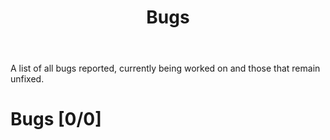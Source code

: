 #+title: Bugs

A list of all bugs reported, currently being worked on and those that remain unfixed.

* Bugs [0/0]
